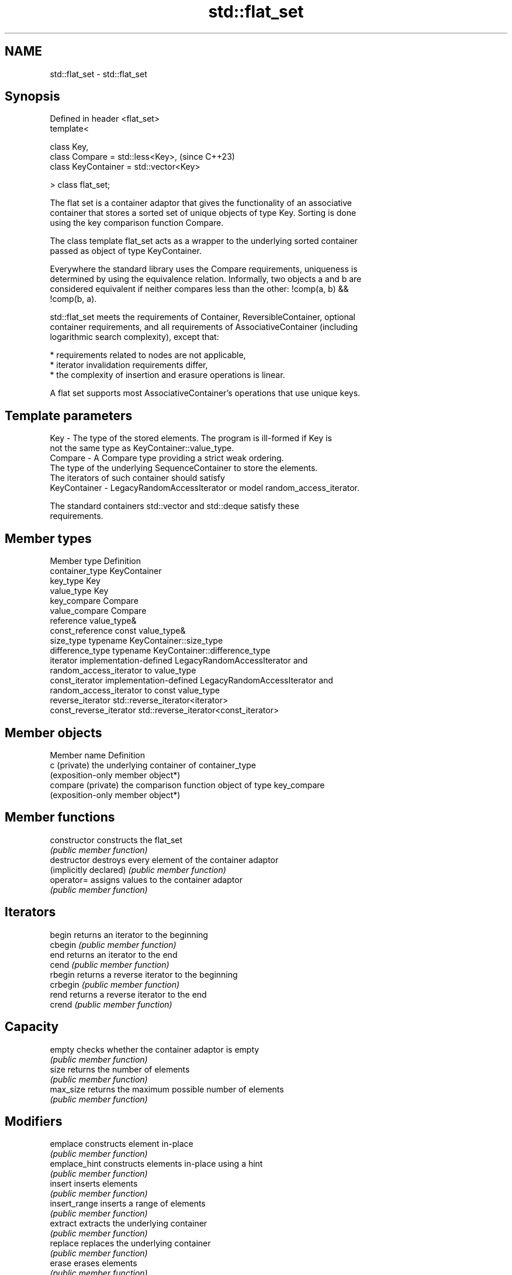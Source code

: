 .TH std::flat_set 3 "2024.06.10" "http://cppreference.com" "C++ Standard Libary"
.SH NAME
std::flat_set \- std::flat_set

.SH Synopsis
   Defined in header <flat_set>
   template<

       class Key,
       class Compare = std::less<Key>,        (since C++23)
       class KeyContainer = std::vector<Key>

   > class flat_set;

   The flat set is a container adaptor that gives the functionality of an associative
   container that stores a sorted set of unique objects of type Key. Sorting is done
   using the key comparison function Compare.

   The class template flat_set acts as a wrapper to the underlying sorted container
   passed as object of type KeyContainer.

   Everywhere the standard library uses the Compare requirements, uniqueness is
   determined by using the equivalence relation. Informally, two objects a and b are
   considered equivalent if neither compares less than the other: !comp(a, b) &&
   !comp(b, a).

   std::flat_set meets the requirements of Container, ReversibleContainer, optional
   container requirements, and all requirements of AssociativeContainer (including
   logarithmic search complexity), except that:

     * requirements related to nodes are not applicable,
     * iterator invalidation requirements differ,
     * the complexity of insertion and erasure operations is linear.

   A flat set supports most AssociativeContainer's operations that use unique keys.

.SH Template parameters

   Key          - The type of the stored elements. The program is ill-formed if Key is
                  not the same type as KeyContainer::value_type.
   Compare      - A Compare type providing a strict weak ordering.
                  The type of the underlying SequenceContainer to store the elements.
                  The iterators of such container should satisfy
   KeyContainer - LegacyRandomAccessIterator or model random_access_iterator.

                  The standard containers std::vector and std::deque satisfy these
                  requirements.

.SH Member types

   Member type            Definition
   container_type         KeyContainer
   key_type               Key
   value_type             Key
   key_compare            Compare
   value_compare          Compare
   reference              value_type&
   const_reference        const value_type&
   size_type              typename KeyContainer::size_type
   difference_type        typename KeyContainer::difference_type
   iterator               implementation-defined LegacyRandomAccessIterator and
                          random_access_iterator to value_type
   const_iterator         implementation-defined LegacyRandomAccessIterator and
                          random_access_iterator to const value_type
   reverse_iterator       std::reverse_iterator<iterator>
   const_reverse_iterator std::reverse_iterator<const_iterator>

.SH Member objects

   Member name       Definition
   c (private)       the underlying container of container_type
                     (exposition-only member object*)
   compare (private) the comparison function object of type key_compare
                     (exposition-only member object*)

.SH Member functions

   constructor           constructs the flat_set
                         \fI(public member function)\fP
   destructor            destroys every element of the container adaptor
   (implicitly declared) \fI(public member function)\fP
   operator=             assigns values to the container adaptor
                         \fI(public member function)\fP
.SH Iterators
   begin                 returns an iterator to the beginning
   cbegin                \fI(public member function)\fP
   end                   returns an iterator to the end
   cend                  \fI(public member function)\fP
   rbegin                returns a reverse iterator to the beginning
   crbegin               \fI(public member function)\fP
   rend                  returns a reverse iterator to the end
   crend                 \fI(public member function)\fP
.SH Capacity
   empty                 checks whether the container adaptor is empty
                         \fI(public member function)\fP
   size                  returns the number of elements
                         \fI(public member function)\fP
   max_size              returns the maximum possible number of elements
                         \fI(public member function)\fP
.SH Modifiers
   emplace               constructs element in-place
                         \fI(public member function)\fP
   emplace_hint          constructs elements in-place using a hint
                         \fI(public member function)\fP
   insert                inserts elements
                         \fI(public member function)\fP
   insert_range          inserts a range of elements
                         \fI(public member function)\fP
   extract               extracts the underlying container
                         \fI(public member function)\fP
   replace               replaces the underlying container
                         \fI(public member function)\fP
   erase                 erases elements
                         \fI(public member function)\fP
   swap                  swaps the contents
                         \fI(public member function)\fP
   clear                 clears the contents
                         \fI(public member function)\fP
.SH Lookup
   find                  finds element with specific key
                         \fI(public member function)\fP
   count                 returns the number of elements matching specific key
                         \fI(public member function)\fP
   contains              checks if the container contains element with specific key
                         \fI(public member function)\fP
                         returns an iterator to the first element not less than the
   lower_bound           given key
                         \fI(public member function)\fP
                         returns an iterator to the first element greater than the
   upper_bound           given key
                         \fI(public member function)\fP
   equal_range           returns range of elements matching a specific key
                         \fI(public member function)\fP
.SH Observers
   key_comp              returns the function that compares keys
                         \fI(public member function)\fP
                         returns the function that compares keys in objects of type
   value_comp            value_type
                         \fI(public member function)\fP

.SH Non-member functions

   operator==               lexicographically compares the values of two flat_sets
   operator<=>              \fI(function template)\fP
   (C++23)
   std::swap(std::flat_set) specializes the std::swap algorithm
   (C++23)                  \fI(function template)\fP
   erase_if(std::flat_set)  erases all elements satisfying specific criteria
   (C++23)                  \fI(function template)\fP

.SH Helper classes

   std::uses_allocator<std::flat_set> specializes the std::uses_allocator type trait
   (C++23)                            \fI(class template specialization)\fP

   Tags

   sorted_unique   indicates that elements of a range are sorted and unique
   sorted_unique_t (tag)
   (C++23)

   Deduction guides

.SH Notes

   The member types iterator and const_iterator may be aliases to the same type. This
   means defining a pair of function overloads using the two types as parameter types
   may violate the One Definition Rule. Since iterator is convertible to
   const_iterator, a single function with a const_iterator as parameter type will work
   instead.

   Some advantages of flat set over other standard container adaptors are:

     * Potentially faster lookup (even though search operations have logarithmic
       complexity).
     * Much faster iteration: random access iterators instead of bidirectional
       iterators.
     * Less memory consumption for small objects (and for big objects if
       KeyContainer::shrink_to_fit() is available).
     * Better cache performance (depending on KeyContainer, keys are stored in a
       contiguous block(s) of memory).

   Some disadvantages of flat set are:

     * Non-stable iterators (iterators are invalidated when inserting and erasing
       elements).
     * Non-copyable and non-movable type values can not be stored.
     * Weaker exception safety (copy/move constructors can throw when shifting values
       in erasures and insertions).
     * Slower (i.e. linear) insertion and erasure, especially for non-movable types.

   Feature-test macro  Value    Std                 Feature
   __cpp_lib_flat_set 202207L (C++23) std::flat_set and std::flat_multiset

.SH Example

    This section is incomplete
    Reason: no example

.SH See also

   flat_multiset adapts a container to provide a collection of keys, sorted by keys
   (C++23)       \fI(class template)\fP
   set           collection of unique keys, sorted by keys
                 \fI(class template)\fP
   unordered_set collection of unique keys, hashed by keys
   \fI(C++11)\fP       \fI(class template)\fP

.SH Categories:
     * Todo without reason
     * Todo no example

